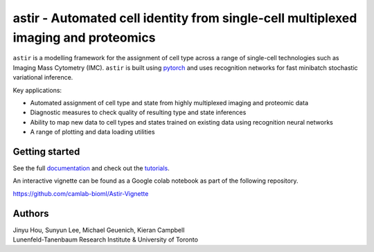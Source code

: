 ===================================================================================
astir - Automated cell identity from single-cell multiplexed imaging and proteomics
===================================================================================

|Build Status| |PyPI| |Code Style|

.. |Build Status| image:: https://travis-ci.com/camlab-bioml/astir.svg?branch=master
    :target: https://travis-ci.org/camlab-bioml/astir
.. |Code Style| image:: https://img.shields.io/badge/code%20style-black-black
    :target: https://github.com/python/black
.. |PyPI| image:: https://img.shields.io/badge/pypi-v2.1-orange
    :target: https://pypi.org/project/pypi/


``astir`` is a modelling framework for the assignment of cell type across a range of single-cell technologies such as Imaging Mass Cytometry (IMC). ``astir`` is built using `pytorch <https://pytorch.org/>`_ and uses recognition networks for fast minibatch stochastic variational inference. 

Key applications:

- Automated assignment of cell type and state from highly multiplexed imaging and proteomic data
- Diagnostic measures to check quality of resulting type and state inferences
- Ability to map new data to cell types and states trained on existing data using recognition neural networks
- A range of plotting and data loading utilities


.. image:: https://www.camlab.ca/img/astir.png
    :align: center
    :alt: automated single-cell pathology

Getting started
---------------------

See the full `documentation <https://astir.readthedocs.io/en/latest>`_ and check out the `tutorials <https://astir.readthedocs.io/en/latest/tutorials/index.html>`_.

An interactive vignette can be found as a Google colab notebook as part of the following repository.

https://github.com/camlab-bioml/Astir-Vignette


Authors
---------------------

| Jinyu Hou, Sunyun Lee, Michael Geuenich, Kieran Campbell
| Lunenfeld-Tanenbaum Research Institute & University of Toronto
